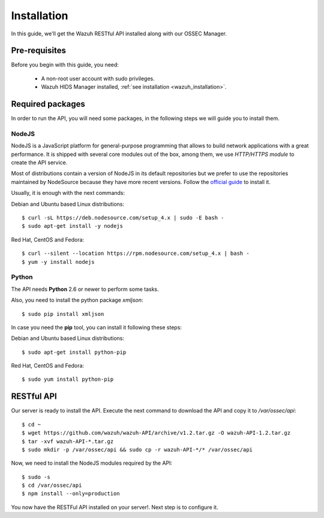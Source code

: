 .. _ossec_api_installation:

Installation
======================

In this guide, we'll get the Wazuh RESTful API installed along with our OSSEC Manager.


Pre-requisites
------------------------

Before you begin with this guide, you need:

 - A non-root user account with sudo privileges.
 - Wazuh HIDS Manager installed, :ref:`see installation <wazuh_installation>`.


Required packages
------------------------

In order to run the API, you will need some packages, in the following steps we will guide you to install them.

NodeJS
^^^^^^^^^^^^^^^^^^^^^^^^^^^^
NodeJS is a JavaScript platform for general-purpose programming that allows to build network applications with a great performance. It is shipped with several core modules out of the box, among them, we use *HTTP/HTTPS module* to create the API service.

Most of distributions contain a version of NodeJS in its default repositories but we prefer to use the repositories maintained by NodeSource because they have more recent versions. Follow the `official guide <https://nodejs.org/en/download/package-manager/>`_ to install it.

Usually, it is enough with the next commands:

Debian and Ubuntu based Linux distributions: ::

 $ curl -sL https://deb.nodesource.com/setup_4.x | sudo -E bash -
 $ sudo apt-get install -y nodejs

Red Hat, CentOS and Fedora: ::

 $ curl --silent --location https://rpm.nodesource.com/setup_4.x | bash -
 $ yum -y install nodejs

Python
^^^^^^^^^^^^^^^^^^^^^^^^^^^^
The API needs **Python** 2.6 or newer to perform some tasks.

Also, you need to install the python package *xmljson*: ::

 $ sudo pip install xmljson

In case you need the **pip** tool, you can install it following these steps:

Debian and Ubuntu based Linux distributions: ::

 $ sudo apt-get install python-pip

Red Hat, CentOS and Fedora: ::

 $ sudo yum install python-pip


RESTful API
--------------------

Our server is ready to install the API. Execute the next command to download the API and copy it to */var/ossec/api*: ::

 $ cd ~
 $ wget https://github.com/wazuh/wazuh-API/archive/v1.2.tar.gz -O wazuh-API-1.2.tar.gz
 $ tar -xvf wazuh-API-*.tar.gz
 $ sudo mkdir -p /var/ossec/api && sudo cp -r wazuh-API-*/* /var/ossec/api

Now, we need to install the NodeJS modules required by the API: ::

 $ sudo -s
 $ cd /var/ossec/api
 $ npm install --only=production

You now have the RESTFul API installed on your server!. Next step is to configure it.
